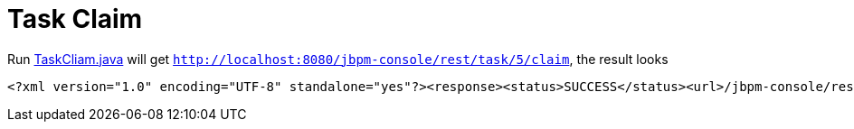 
= Task Claim

Run link:././client/src/main/java/org/jbpm/demo/rest/TaskCliam.java[TaskCliam.java] will get `http://localhost:8080/jbpm-console/rest/task/5/claim`, the result looks

[source,xml]
----
<?xml version="1.0" encoding="UTF-8" standalone="yes"?><response><status>SUCCESS</status><url>/jbpm-console/rest/task/5/claim</url></response>
----
